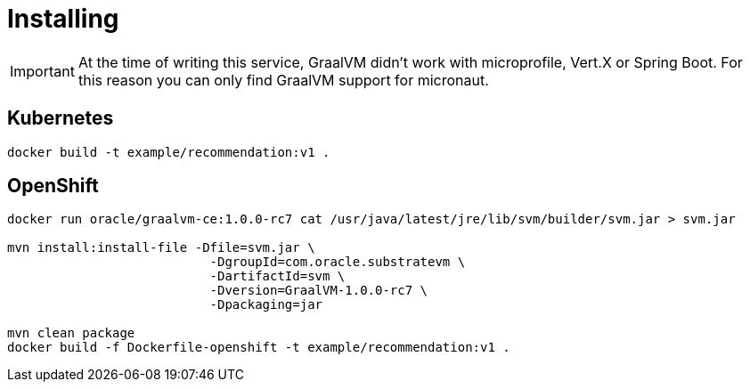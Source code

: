 = Installing

IMPORTANT: At the time of writing this service, GraalVM didn't work with microprofile, Vert.X or Spring Boot. For this reason you can only find GraalVM support for micronaut.

== Kubernetes

`docker build -t example/recommendation:v1 .`

== OpenShift

```
docker run oracle/graalvm-ce:1.0.0-rc7 cat /usr/java/latest/jre/lib/svm/builder/svm.jar > svm.jar

mvn install:install-file -Dfile=svm.jar \
                           -DgroupId=com.oracle.substratevm \
                           -DartifactId=svm \
                           -Dversion=GraalVM-1.0.0-rc7 \
                           -Dpackaging=jar

mvn clean package
docker build -f Dockerfile-openshift -t example/recommendation:v1 .
```
